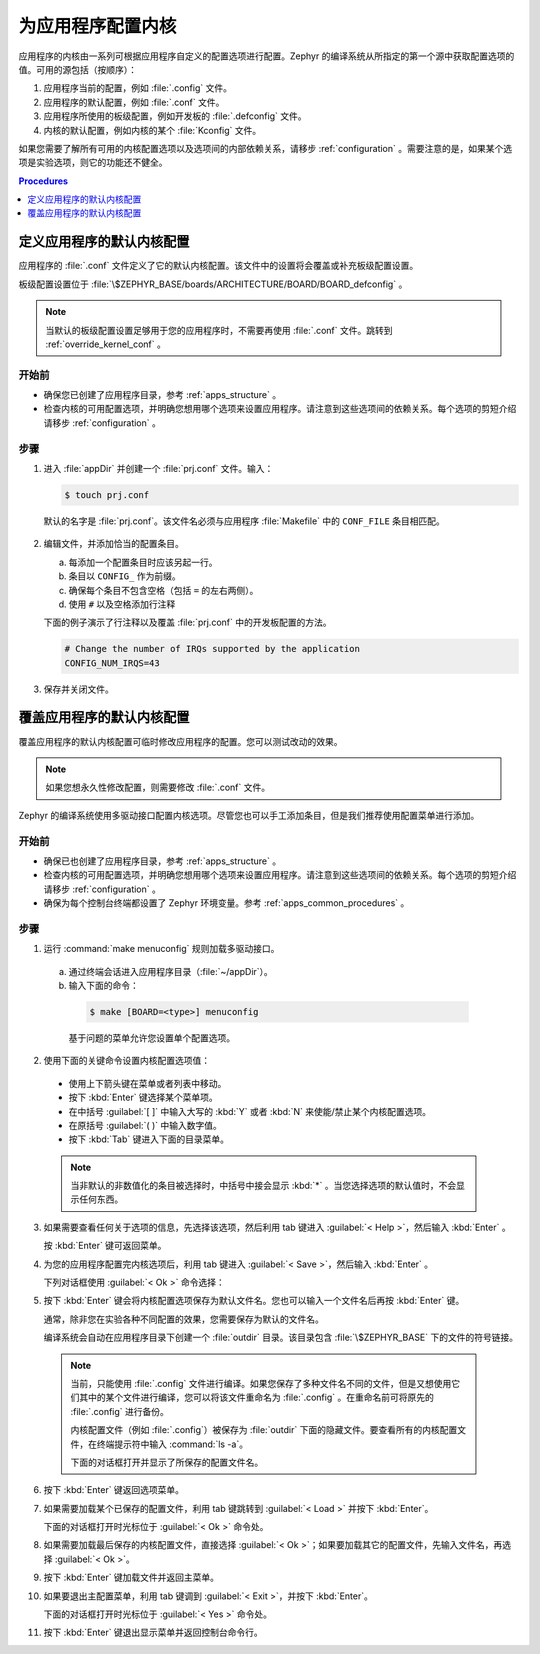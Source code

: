 .. _apps_kernel_conf:

为应用程序配置内核
#################################

应用程序的内核由一系列可根据应用程序自定义的配置选项进行配置。Zephyr 的编译系统从所指定的第一个源中获取配置选项的值。可用的源包括（按顺序）：

#. 应用程序当前的配置，例如 :file:`.config` 文件。

#. 应用程序的默认配置，例如 :file:`.conf` 文件。

#. 应用程序所使用的板级配置，例如开发板的 :file:`.defconfig` 文件。

#. 内核的默认配置，例如内核的某个 :file:`Kconfig` 文件。

如果您需要了解所有可用的内核配置选项以及选项间的内部依赖关系，请移步 :ref:`configuration` 。需要注意的是，如果某个选项是实验选项，则它的功能还不健全。

.. contents:: Procedures
   :local:
   :depth: 1

定义应用程序的默认内核配置
=======================================================

应用程序的 :file:`.conf` 文件定义了它的默认内核配置。该文件中的设置将会覆盖或补充板级配置设置。

板级配置设置位于 :file:`\$ZEPHYR_BASE/boards/ARCHITECTURE/BOARD/BOARD_defconfig` 。

.. note::

   当默认的板级配置设置足够用于您的应用程序时，不需要再使用 :file:`.conf` 文件。跳转到 :ref:`override_kernel_conf` 。

开始前
----------------

* 确保您已创建了应用程序目录，参考 :ref:`apps_structure` 。

* 检查内核的可用配置选项，并明确您想用哪个选项来设置应用程序。请注意到这些选项间的依赖关系。每个选项的剪短介绍请移步 :ref:`configuration` 。

步骤
-----

1. 进入 :file:`appDir` 并创建一个 :file:`prj.conf` 文件。输入：

   .. code-block:: bash

       $ touch prj.conf

  默认的名字是 :file:`prj.conf`。该文件名必须与应用程序 :file:`Makefile` 中的 ``CONF_FILE`` 条目相匹配。

2. 编辑文件，并添加恰当的配置条目。

   a) 每添加一个配置条目时应该另起一行。

   b) 条目以 ``CONFIG_`` 作为前缀。

   c) 确保每个条目不包含空格（包括 ``=`` 的左右两侧）。

   d) 使用 ``#`` 以及空格添加行注释

   下面的例子演示了行注释以及覆盖 :file:`prj.conf` 中的开发板配置的方法。

   .. code-block:: c

       # Change the number of IRQs supported by the application
       CONFIG_NUM_IRQS=43

3. 保存并关闭文件。


.. _override_kernel_conf:

覆盖应用程序的默认内核配置
=========================================================

覆盖应用程序的默认内核配置可临时修改应用程序的配置。您可以测试改动的效果。

.. note::

   如果您想永久性修改配置，则需要修改 :file:`.conf` 文件。

Zephyr 的编译系统使用多驱动接口配置内核选项。尽管您也可以手工添加条目，但是我们推荐使用配置菜单进行添加。


开始前
----------------

* 确保已也创建了应用程序目录，参考 :ref:`apps_structure` 。

* 检查内核的可用配置选项，并明确您想用哪个选项来设置应用程序。请注意到这些选项间的依赖关系。每个选项的剪短介绍请移步 :ref:`configuration` 。

* 确保为每个控制台终端都设置了 Zephyr 环境变量。参考 :ref:`apps_common_procedures` 。

步骤
-----

1.  运行 :command:`make menuconfig` 规则加载多驱动接口。

 a) 通过终端会话进入应用程序目录（:file:`~/appDir`）。

 b) 输入下面的命令：

  .. code-block:: bash

   $ make [BOARD=<type>] menuconfig

  基于问题的菜单允许您设置单个配置选项。

.. image:: figures/app_kernel_conf_1.png
    :width: 400px
    :align: center
    :height: 375px
    :alt: Main Configuration Menu

2.  使用下面的关键命令设置内核配置选项值：

   * 使用上下箭头键在菜单或者列表中移动。

   * 按下 :kbd:`Enter` 键选择某个菜单项。

   * 在中括号 :guilabel:`[ ]` 中输入大写的 :kbd:`Y` 或者 :kbd:`N` 来使能/禁止某个内核配置选项。

   * 在原括号 :guilabel:`( )` 中输入数字值。

   * 按下 :kbd:`Tab` 键进入下面的目录菜单。

   .. note::

    当非默认的非数值化的条目被选择时，中括号中接会显示 :kbd:`*` 。当您选择选项的默认值时，不会显示任何东西。

3.  如果需要查看任何关于选项的信息，先选择该选项，然后利用 tab 键进入 :guilabel:`< Help >`，然后输入 :kbd:`Enter` 。

    按 :kbd:`Enter` 键可返回菜单。

4.  为您的应用程序配置完内核选项后，利用 tab 键进入 :guilabel:`< Save >`，然后输入 :kbd:`Enter` 。

    下列对话框使用 :guilabel:`< Ok >` 命令选择：

.. image:: figures/app_kernel_conf_2.png
    :width: 400px
    :align: center
    :height: 100px
    :alt: Save Configuration Dialog


5.  按下 :kbd:`Enter` 键会将内核配置选项保存为默认文件名。您也可以输入一个文件名后再按 :kbd:`Enter` 键。

    通常，除非您在实验各种不同配置的效果，您需要保存为默认的文件名。

    编译系统会自动在应用程序目录下创建一个 :file:`outdir` 目录。该目录包含 :file:`\$ZEPHYR_BASE` 下的文件的符号链接。

   .. note::

    当前，只能使用 :file:`.config` 文件进行编译。如果您保存了多种文件名不同的文件，但是又想使用它们其中的某个文件进行编译，您可以将该文件重命名为 :file:`.config` 。在重命名前可将原先的 :file:`.config` 进行备份。

    内核配置文件（例如 :file:`.config`）被保存为 :file:`outdir` 下面的隐藏文件。要查看所有的内核配置文件，在终端提示符中输入 :command:`ls -a`。

    下面的对话框打开并显示了所保存的配置文件名。

.. image:: figures/app_kernel_conf_3.png
    :width: 400px
    :align: center
    :height: 150px
    :alt: Saved Configuration Name Dialog

6.  按下 :kbd:`Enter` 键返回选项菜单。

7.  如果需要加载某个已保存的配置文件，利用 tab 键跳转到 :guilabel:`< Load >` 并按下 :kbd:`Enter`。

    下面的对话框打开时光标位于 :guilabel:`< Ok >` 命令处。

.. image:: figures/app_kernel_conf_4.png
    :width: 400px
    :align: center
    :height: 175px
    :alt: Configuration File Load Dialog

8.  如果需要加载最后保存的内核配置文件，直接选择 :guilabel:`< Ok >`；如果要加载其它的配置文件，先输入文件名，再选择 :guilabel:`< Ok >`。

9.  按下 :kbd:`Enter` 键加载文件并返回主菜单。

10. 如果要退出主配置菜单，利用 tab 键调到 :guilabel:`< Exit >`，并按下 :kbd:`Enter`。

    下面的对话框打开时光标位于 :guilabel:`< Yes >` 命令处。

.. image:: figures/app_kernel_conf_5.png
    :width: 400px
    :align: center
    :height: 100px
    :alt: Exit Dialog

11. 按下 :kbd:`Enter` 键退出显示菜单并返回控制台命令行。
